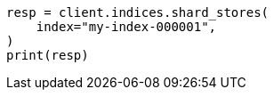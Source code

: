// This file is autogenerated, DO NOT EDIT
// indices/shard-stores.asciidoc:19

[source, python]
----
resp = client.indices.shard_stores(
    index="my-index-000001",
)
print(resp)
----
